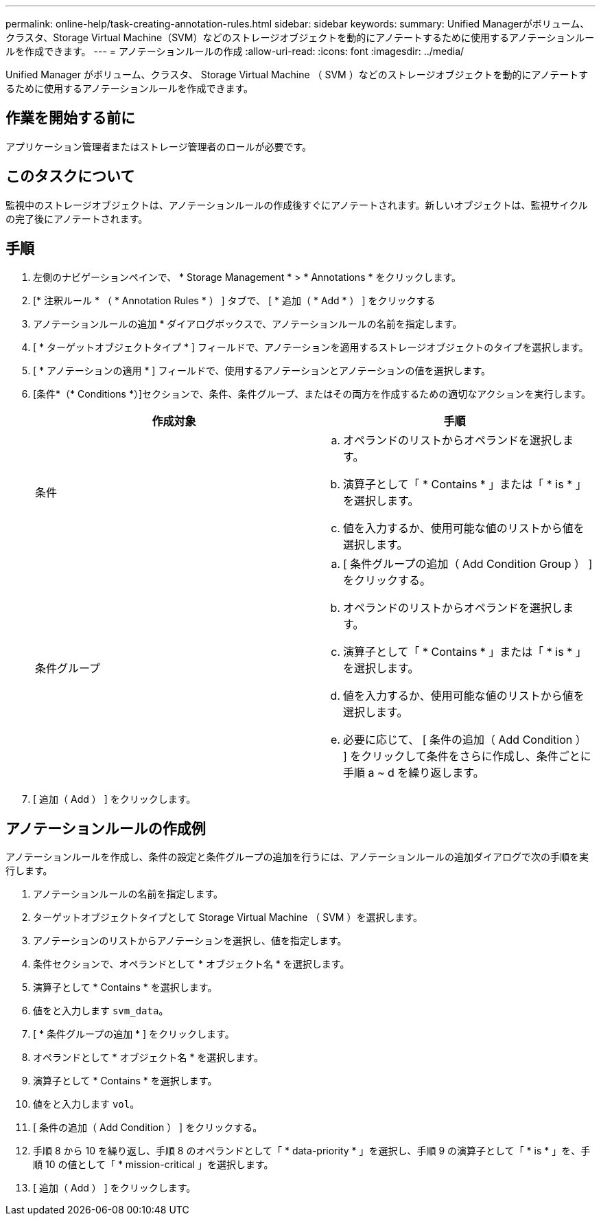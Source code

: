 ---
permalink: online-help/task-creating-annotation-rules.html 
sidebar: sidebar 
keywords:  
summary: Unified Managerがボリューム、クラスタ、Storage Virtual Machine（SVM）などのストレージオブジェクトを動的にアノテートするために使用するアノテーションルールを作成できます。 
---
= アノテーションルールの作成
:allow-uri-read: 
:icons: font
:imagesdir: ../media/


[role="lead"]
Unified Manager がボリューム、クラスタ、 Storage Virtual Machine （ SVM ）などのストレージオブジェクトを動的にアノテートするために使用するアノテーションルールを作成できます。



== 作業を開始する前に

アプリケーション管理者またはストレージ管理者のロールが必要です。



== このタスクについて

監視中のストレージオブジェクトは、アノテーションルールの作成後すぐにアノテートされます。新しいオブジェクトは、監視サイクルの完了後にアノテートされます。



== 手順

. 左側のナビゲーションペインで、 * Storage Management * > * Annotations * をクリックします。
. [* 注釈ルール * （ * Annotation Rules * ） ] タブで、 [ * 追加（ * Add * ） ] をクリックする
. アノテーションルールの追加 * ダイアログボックスで、アノテーションルールの名前を指定します。
. [ * ターゲットオブジェクトタイプ * ] フィールドで、アノテーションを適用するストレージオブジェクトのタイプを選択します。
. [ * アノテーションの適用 * ] フィールドで、使用するアノテーションとアノテーションの値を選択します。
. [条件*（* Conditions *）]セクションで、条件、条件グループ、またはその両方を作成するための適切なアクションを実行します。
+
|===
| 作成対象 | 手順 


 a| 
条件
 a| 
.. オペランドのリストからオペランドを選択します。
.. 演算子として「 * Contains * 」または「 * is * 」を選択します。
.. 値を入力するか、使用可能な値のリストから値を選択します。




 a| 
条件グループ
 a| 
.. [ 条件グループの追加（ Add Condition Group ） ] をクリックする。
.. オペランドのリストからオペランドを選択します。
.. 演算子として「 * Contains * 」または「 * is * 」を選択します。
.. 値を入力するか、使用可能な値のリストから値を選択します。
.. 必要に応じて、 [ 条件の追加（ Add Condition ） ] をクリックして条件をさらに作成し、条件ごとに手順 a ~ d を繰り返します。


|===
. [ 追加（ Add ） ] をクリックします。




== アノテーションルールの作成例

アノテーションルールを作成し、条件の設定と条件グループの追加を行うには、アノテーションルールの追加ダイアログで次の手順を実行します。

. アノテーションルールの名前を指定します。
. ターゲットオブジェクトタイプとして Storage Virtual Machine （ SVM ）を選択します。
. アノテーションのリストからアノテーションを選択し、値を指定します。
. 条件セクションで、オペランドとして * オブジェクト名 * を選択します。
. 演算子として * Contains * を選択します。
. 値をと入力します `svm_data`。
. [ * 条件グループの追加 * ] をクリックします。
. オペランドとして * オブジェクト名 * を選択します。
. 演算子として * Contains * を選択します。
. 値をと入力します `vol`。
. [ 条件の追加（ Add Condition ） ] をクリックする。
. 手順 8 から 10 を繰り返し、手順 8 のオペランドとして「 * data-priority * 」を選択し、手順 9 の演算子として「 * is * 」を、手順 10 の値として「 * mission-critical 」を選択します。
. [ 追加（ Add ） ] をクリックします。

